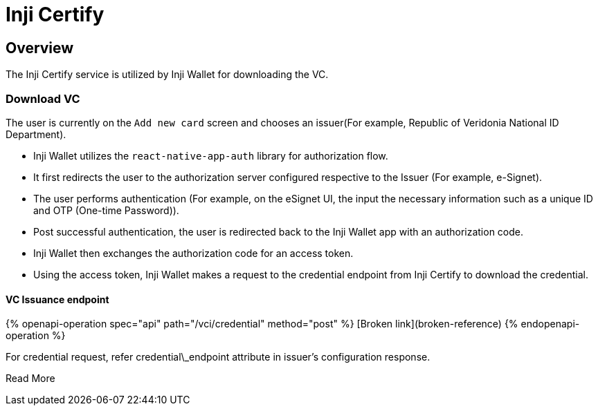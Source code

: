 = Inji Certify

== Overview

The Inji Certify service is utilized by Inji Wallet for downloading the VC.

=== Download VC

The user is currently on the `Add new card` screen and chooses an issuer(For example, Republic of Veridonia National ID Department).

* Inji Wallet utilizes the `react-native-app-auth` library for authorization flow.
  * It first redirects the user to the authorization server configured respective to the Issuer (For example, e-Signet).
  * The user performs authentication (For example, on the eSignet UI, the input the necessary information such as a unique ID and OTP (One-time Password)).
  * Post successful authentication, the user is redirected back to the Inji Wallet app with an authorization code.
  * Inji Wallet then exchanges the authorization code for an access token.
* Using the access token, Inji Wallet makes a request to the credential endpoint from Inji Certify to download the credential.

==== VC Issuance endpoint

{% openapi-operation spec="api" path="/vci/credential" method="post" %}
[Broken link](broken-reference)
{% endopenapi-operation %}

For credential request, refer credential\_endpoint attribute in issuer's configuration response.

Read More
